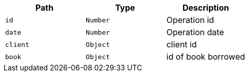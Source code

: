|===
|Path|Type|Description

|`id`
|`Number`
|Operation id

|`date`
|`Number`
|Operation date

|`client`
|`Object`
|client id

|`book`
|`Object`
|id of book borrowed

|===